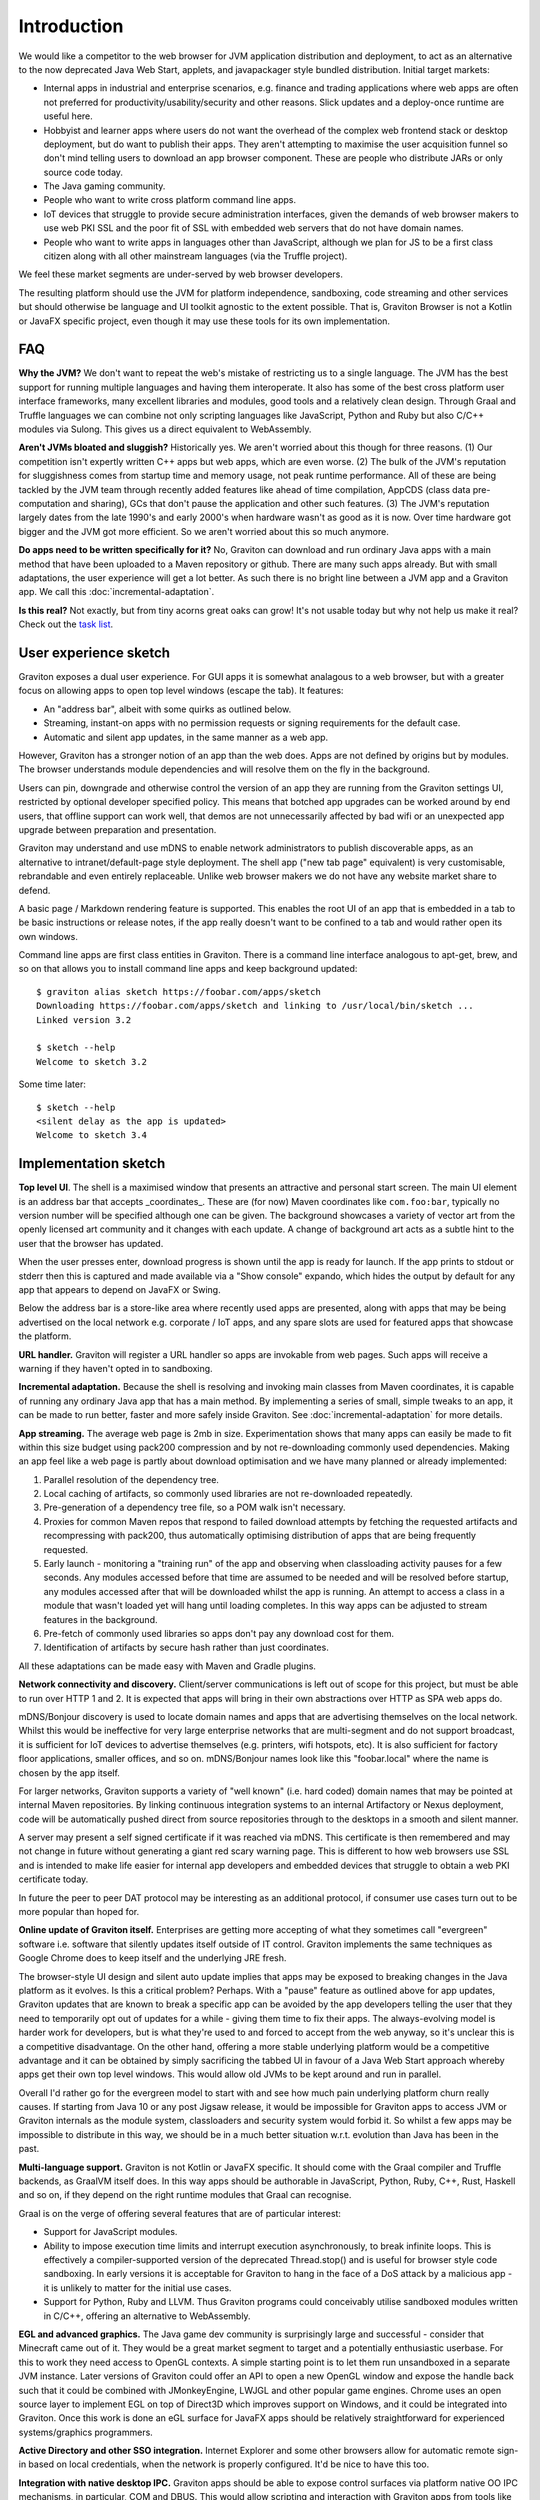 Introduction
************

We would like a competitor to the web browser for JVM application distribution and deployment, to act as an alternative
to the now deprecated Java Web Start, applets, and javapackager style bundled distribution. Initial target markets:

* Internal apps in industrial and enterprise scenarios, e.g. finance and trading applications where web apps are often
  not preferred for productivity/usability/security and other reasons. Slick updates and a deploy-once runtime are
  useful here.
* Hobbyist and learner apps where users do not want the overhead of the complex web frontend stack or desktop deployment,
  but do want to publish their apps. They aren't attempting to maximise the user acquisition funnel so don't mind
  telling users to download an app browser component. These are people who distribute JARs or only source code today.
* The Java gaming community.
* People who want to write cross platform command line apps.
* IoT devices that struggle to provide secure administration interfaces, given the demands of web browser makers to use
  web PKI SSL and the poor fit of SSL with embedded web servers that do not have domain names.
* People who want to write apps in languages other than JavaScript, although we plan for JS to be a first class citizen
  along with all other mainstream languages (via the Truffle project).

We feel these market segments are under-served by web browser developers.

The resulting platform should use the JVM for platform independence, sandboxing, code streaming and other services but
should otherwise be language and UI toolkit agnostic to the extent possible. That is, Graviton Browser is not a Kotlin
or JavaFX specific project, even though it may use these tools for its own implementation.

FAQ
===

**Why the JVM?** We don't want to repeat the web's mistake of restricting us to a single language. The JVM has the best
support for running multiple languages and having them interoperate. It also has some of the best cross platform user
interface frameworks, many excellent libraries and modules, good tools and a relatively clean design. Through Graal
and Truffle languages we can combine not only scripting languages like JavaScript, Python and Ruby but also C/C++
modules via Sulong. This gives us a direct equivalent to WebAssembly.

**Aren't JVMs bloated and sluggish?** Historically yes. We aren't worried about this though for three reasons. (1) Our competition
isn't expertly written C++ apps but web apps, which are even worse. (2) The bulk of the JVM's reputation for sluggishness
comes from startup time and memory usage, not peak runtime performance. All of these are being tackled by the JVM team
through recently added features like ahead of time compilation, AppCDS (class data pre-computation and sharing), GCs
that don't pause the application and other such features. (3) The JVM's reputation largely dates from the late 1990's
and early 2000's when hardware wasn't as good as it is now. Over time hardware got bigger and the JVM got more
efficient. So we aren't worried about this so much anymore.

**Do apps need to be written specifically for it?** No, Graviton can download and run ordinary Java apps with a main
method that have been uploaded to a Maven repository or github. There are many such apps already. But with small
adaptations, the user experience will get a lot better. As such there is no bright line between a JVM app and a
Graviton app. We call this :doc:`incremental-adaptation`.

**Is this real?** Not exactly, but from tiny acorns great oaks can grow! It's not usable today but why not help us make
it real? Check out the `task list <https://github.com/mikehearn/graviton-browser/issues>`_.

User experience sketch
======================

Graviton exposes a dual user experience. For GUI apps it is somewhat analagous to a web browser, but with a greater
focus on allowing apps to open top level windows (escape the tab). It features:

* An "address bar", albeit with some quirks as outlined below.
* Streaming, instant-on apps with no permission requests or signing requirements for the default case.
* Automatic and silent app updates, in the same manner as a web app.

However, Graviton has a stronger notion of an app than the web does. Apps are not defined by origins but by modules. The
browser understands module dependencies and will resolve them on the fly in the background.

Users can pin, downgrade and otherwise control the version of an app they are running from the Graviton settings UI,
restricted by optional developer specified policy. This means that botched app upgrades can be worked around by end users,
that offline support can work well, that demos are not unnecessarily affected by bad wifi or an unexpected app upgrade
between preparation and presentation.

Graviton may understand and use mDNS to enable network administrators to publish discoverable apps, as an alternative to
intranet/default-page style deployment. The shell app ("new tab page" equivalent) is very customisable, rebrandable and
even entirely replaceable. Unlike web browser makers we do not have any website market share to defend.

A basic page / Markdown rendering feature is supported. This enables the root UI of an app that is embedded in a tab to
be basic instructions or release notes, if the app really doesn't want to be confined to a tab and would rather open its
own windows.

Command line apps are first class entities in Graviton. There is a command line interface analogous to apt-get, brew,
and so on that allows you to install command line apps and keep background updated::

    $ graviton alias sketch https://foobar.com/apps/sketch
    Downloading https://foobar.com/apps/sketch and linking to /usr/local/bin/sketch ...
    Linked version 3.2

    $ sketch --help
    Welcome to sketch 3.2

Some time later::

    $ sketch --help
    <silent delay as the app is updated>
    Welcome to sketch 3.4


Implementation sketch
=====================

**Top level UI**. The shell is a maximised window that presents an attractive and personal start screen. The main UI
element is an address bar that accepts _coordinates_. These are (for now) Maven coordinates like ``com.foo:bar``, typically
no version number will be specified although one can be given. The background showcases a variety of vector art from
the openly licensed art community and it changes with each update. A change of background art acts as a subtle hint to
the user that the browser has updated.

When the user presses enter, download progress is shown until the app is ready for launch. If the app prints to stdout
or stderr then this is captured and made available via a "Show console" expando, which hides the output by default for
any app that appears to depend on JavaFX or Swing.

Below the address bar is a store-like area where recently used apps are presented, along with apps that may be being
advertised on the local network e.g. corporate / IoT apps, and any spare slots are used for featured apps that showcase
the platform.

**URL handler.** Graviton will register a URL handler so apps are invokable from web pages. Such apps will receive a
warning if they haven't opted in to sandboxing.

**Incremental adaptation.** Because the shell is resolving and invoking main classes from Maven coordinates, it is capable
of running any ordinary Java app that has a main method. By implementing a series of small, simple tweaks to an app,
it can be made to run better, faster and more safely inside Graviton. See :doc:`incremental-adaptation` for more details.

**App streaming.** The average web page is 2mb in size. Experimentation shows that many apps can easily be
made to fit within this size budget using pack200 compression and by not re-downloading commonly used dependencies.
Making an app feel like a web page is partly about download optimisation and we have many planned or already implemented:

1. Parallel resolution of the dependency tree.
2. Local caching of artifacts, so commonly used libraries are not re-downloaded repeatedly.
3. Pre-generation of a dependency tree file, so a POM walk isn't necessary.
4. Proxies for common Maven repos that respond to failed download attempts by fetching the requested artifacts and
   recompressing with pack200, thus automatically optimising distribution of apps that are being frequently requested.
5. Early launch - monitoring a "training run" of the app and observing when classloading activity pauses for a few
   seconds. Any modules accessed before that time are assumed to be needed and will be resolved before startup, any
   modules accessed after that will be downloaded whilst the app is running. An attempt to access a class in a module
   that wasn't loaded yet will hang until loading completes. In this way apps can be adjusted to stream features in
   the background.
6. Pre-fetch of commonly used libraries so apps don't pay any download cost for them.
7. Identification of artifacts by secure hash rather than just coordinates.

All these adaptations can be made easy with Maven and Gradle plugins.

**Network connectivity and discovery.** Client/server communications is left out of scope for this project, but must be
able to run over HTTP 1 and 2. It is expected that apps will bring in their own abstractions over HTTP as SPA web apps
do.

mDNS/Bonjour discovery is used to locate domain names and apps that are advertising themselves on the local network.
Whilst this would be ineffective for very large enterprise networks that are multi-segment and do not support broadcast,
it is sufficient for IoT devices to advertise themselves (e.g. printers, wifi hotspots, etc). It is also sufficient for
factory floor applications, smaller offices, and so on. mDNS/Bonjour names look like this "foobar.local" where the name
is chosen by the app itself.

For larger networks, Graviton supports a variety of "well known" (i.e. hard coded) domain names that may be pointed at
internal Maven repositories. By linking continuous integration systems to an internal Artifactory or Nexus deployment,
code will be automatically pushed direct from source repositories through to the desktops in a smooth and silent manner.

A server may present a self signed certificate if it was reached via mDNS. This certificate is then remembered and may
not change in future without generating a giant red scary warning page. This is different to how web browsers use SSL
and is intended to make life easier for internal app developers and embedded devices that struggle to obtain a web PKI
certificate today.

In future the peer to peer DAT protocol may be interesting as an additional protocol, if consumer use cases turn
out to be more popular than hoped for.

**Online update of Graviton itself.** Enterprises are getting more accepting of what they sometimes call "evergreen"
software i.e. software that silently updates itself outside of IT control. Graviton implements the same techniques as
Google Chrome does to keep itself and the underlying JRE fresh.

The browser-style UI design and silent auto update implies that apps may be exposed to breaking changes in the Java
platform as it evolves. Is this a critical problem? Perhaps. With a "pause" feature as outlined above for app updates,
Graviton updates that are known to break a specific app can be avoided by the app developers telling the user that they
need to temporarily opt out of updates for a while - giving them time to fix their apps. The always-evolving model is
harder work for developers, but is what they're used to and forced to accept from the web anyway, so it's unclear this
is a competitive disadvantage. On the other hand, offering a more stable underlying platform would be a competitive
advantage and it can be obtained by simply sacrificing the tabbed UI in favour of a Java Web Start approach whereby apps
get their own top level windows. This would allow old JVMs to be kept around and run in parallel.

Overall I'd rather go for the evergreen model to start with and see how much pain underlying platform churn really
causes. If starting from Java 10 or any post Jigsaw release, it would be impossible for Graviton apps to access JVM or
Graviton internals as the module system, classloaders and security system would forbid it. So whilst a few apps may be
impossible to distribute in this way, we should be in a much better situation w.r.t. evolution than Java has been in the
past.

**Multi-language support.** Graviton is not Kotlin or JavaFX specific. It should come with the Graal compiler and Truffle
backends, as GraalVM itself does. In this way apps should be authorable in JavaScript, Python, Ruby, C++, Rust, Haskell
and so on, if they depend on the right runtime modules that Graal can recognise.

Graal is on the verge of offering several features that are of particular interest:

* Support for JavaScript modules.

* Ability to impose execution time limits and interrupt execution asynchronously, to break infinite loops. This is
  effectively a compiler-supported version of the deprecated Thread.stop()  and is useful for browser style code
  sandboxing. In early versions it is acceptable for Graviton to hang in the face of a DoS attack by a malicious app - it
  is unlikely to matter for the initial use cases.

* Support for Python, Ruby and LLVM. Thus Graviton programs could conceivably utilise sandboxed modules written in C/C++,
  offering an alternative to WebAssembly.

**EGL and advanced graphics.** The Java game dev community is surprisingly large and successful - consider that Minecraft
came out of it. They would be a great market segment to target and a potentially enthusiastic userbase. For this to work
they need access to OpenGL contexts. A simple starting point is to let them run unsandboxed in a separate JVM instance.
Later versions of Graviton could offer an API to open a new OpenGL window and expose the handle back such that it could
be combined with JMonkeyEngine, LWJGL and other popular game engines. Chrome uses an open source layer to implement
EGL on top of Direct3D which improves support on Windows, and it could be integrated into Graviton. Once this work is
done an eGL surface for JavaFX apps should be relatively straightforward for experienced systems/graphics programmers.

**Active Directory and other SSO integration.** Internet Explorer and some other browsers allow for automatic remote
sign-in based on local credentials, when the network is properly configured. It'd be nice to have this too.

**Integration with native desktop IPC.** Graviton apps should be able to expose control surfaces via platform native
OO IPC mechanisms, in particular, COM and DBUS. This would allow scripting and interaction with Graviton apps from
tools like MS Office macros.

Implementation plan
===================

Because none of us have any spare time, project planning and small iterations are critical. The goal is to reach the
above featureset eventually, but maybe not fast. Fortunately this sort of project is mostly made of small tasks that
incrementally improve things, so it's ideal for open source development.

Many tasks can be done in parallel. Tasks are tracked using GitHub issues with labels indicating top level parallelism.
Here are some proposed tracks.

Browser and runtime updates
---------------------------

Silent background upgrades of the runtime (JVM+app browser) itself. See ":doc:`browser-update`" for more detailed design
discussion.

Module loading
--------------

Iteration 1: Write a command line tool that given a domain name, downloads a set of modules with a local HTTP cache.
Use ModuleLayer to load them, isolated from the browser internals, and initiate the app via a GravitonApp service.
If the remote modular JARs change, they are redownloaded. For now a simple manifest file can be used to list all the
JARs but this is not intended to be a long term solution. It's just a quick way to get started.

Iteration 2: Support for module streaming and execution of partially downloaded applications.

Iteration 3: Experiment with pack200 compression, with Jigsaw modules and with cached dependency resolution using
secure hashes for deduplication. That is, the module cache should not be the HTTP cache anymore when the right
metadata is present.

App shell
---------

Iteration 1: Create a top level window with a basic ``GravitonApp`` API, to allow applications to provide a ``JavaFX``
Scene. If they want to use Swing they can write a wrapper that embeds a SwingNode for their main window (or open other
windows, or both). At this point the app has to be on the classpath together with the app shell.

Iteration 2: Implement a simple address bar type UI that allows the user to specify a domain name (not a full URL), which
then looks up the app in an internal hard-coded hashmap to initiate it. The goal at this point is UI exploration and not
module loading or anything like that (this is a parallel track that can be integrated later).

Sandboxing
----------

Iteration 1: A basic sandbox is integrated into the module loader subsystem. Unrestricted TCP/IP sockets to the origin
is granted automatically. File access is provided to two app-private directories, which are located in the correct file
locations for local temporaries/caches and replicated home directories, respectively. Storage quota at this time is
uncapped. Access to files outside the private areas are forbidden.

Iteration 2: One of the benefits of getting away from the web is better integration with the file system. Direct access
to local files and directories can be granted via the PowerBox pattern (a file/directory directory chooser dialog that is
controlled by the browser and grants access to whatever is selected). Access rights to files are remembered.

Samples
-------

Iteration 1: Sample apps showing Swing, JavaFX would be nice to have and can be developed in parallel as the browser develops.

Iteration 2: Sample app showing how to use TruffleRuby and/or GraalJS.

Iteration 3: Command line apps.